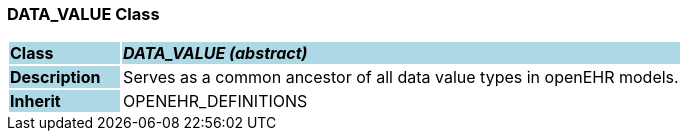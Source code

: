 === DATA_VALUE Class

[cols="^1,2,3"]
|===
|*Class*
{set:cellbgcolor:lightblue}
2+^|*_DATA_VALUE (abstract)_*

|*Description*
{set:cellbgcolor:lightblue}
2+|Serves as a common ancestor of all data value types in openEHR models.
{set:cellbgcolor!}

|*Inherit*
{set:cellbgcolor:lightblue}
2+|OPENEHR_DEFINITIONS
{set:cellbgcolor!}

|===

